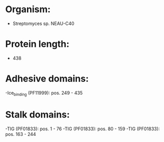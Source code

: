 * Organism:
- Streptomyces sp. NEAU-C40
* Protein length:
- 438
* Adhesive domains:
-Ice_binding (PF11999): pos. 249 - 435
* Stalk domains:
-TIG (PF01833): pos. 1 - 76
-TIG (PF01833): pos. 80 - 159
-TIG (PF01833): pos. 163 - 244

